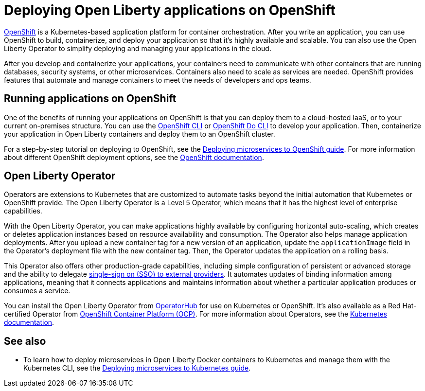 // Copyright (c) 2020 IBM Corporation and others.
// Licensed under Creative Commons Attribution-NoDerivatives
// 4.0 International (CC BY-ND 4.0)
//   https://creativecommons.org/licenses/by-nd/4.0/
//
// Contributors:
//     IBM Corporation
//
:page-description: OpenShift is a Kubernetes-based application platform. After you write your applications, you can containerize and deploy them to OpenShift to orchestrate and automate your containers.
:seo-description: OpenShift is a Kubernetes-based application platform. After you write your applications, you can containerize and deploy them to OpenShift to orchestrate and automate your containers.
:page-layout: general-reference
:page-type: general
= Deploying Open Liberty applications on OpenShift

link:https://www.openshift.com/[OpenShift] is a Kubernetes-based application platform for container orchestration.
After you write an application, you can use OpenShift to build, containerize, and deploy your application so that it's highly available and scalable.
You can also use the Open Liberty Operator to simplify deploying and managing your applications in the cloud.

After you develop and containerize your applications, your containers need to communicate with other containers that are running databases, security systems, or other microservices.
Containers also need to scale as services are needed.
OpenShift provides features that automate and manage containers to meet the needs of developers and ops teams.

== Running applications on OpenShift
One of the benefits of running your applications on OpenShift is that you can deploy them to a cloud-hosted IaaS, or to your current on-premises structure.
You can use the link:https://docs.openshift.com/online/starter/cli_reference/openshift_cli/getting-started-cli.html[OpenShift CLI] or link:https://docs.openshift.com/online/starter/cli_reference/openshift_developer_cli/understanding-odo.html[OpenShift Do CLI] to develop your application.
Then, containerize your application in Open Liberty containers and deploy them to an OpenShift cluster.

For a step-by-step tutorial on deploying to OpenShift, see the link:https://openliberty.io/guides/cloud-openshift.html[Deploying microservices to OpenShift guide].
For more information about different OpenShift deployment options, see the link:https://www.openshift.com/learn/topics/deploy[OpenShift documentation].

== Open Liberty Operator
Operators are extensions to Kubernetes that are customized to automate tasks beyond the initial automation that Kubernetes or OpenShift provide.
The Open Liberty Operator is a Level 5 Operator, which means that it has the highest level of enterprise capabilities.

With the Open Liberty Operator, you can make applications highly available by configuring horizontal auto-scaling, which creates or deletes application instances based on resource availability and consumption.
The Operator also helps manage application deployments.
After you upload a new container tag for a new version of an application, update the `applicationImage` field in the Operator's deployment file with the new container tag.
Then, the Operator updates the application on a rolling basis.

This Operator also offers other production-grade capabilities, including simple configuration of persistent or advanced storage and the ability to delegate link:/docs/ref/feature/#socialLogin-1.0.html[single-sign on (SSO) to external providers].
It automates updates of binding information among applications, meaning that it connects applications and maintains information about whether a particular application produces or consumes a service.

You can install the Open Liberty Operator from link:https://operatorhub.io/operator/open-liberty[OperatorHub] for use on Kubernetes or OpenShift.
It's also available as a Red Hat-certified Operator from link:https://access.redhat.com/containers/#/registry.connect.redhat.com/ibm/open-liberty-operator[OpenShift Container Platform (OCP)].
For more information about Operators, see the link:https://kubernetes.io/docs/concepts/extend-kubernetes/operator/[Kubernetes documentation].

== See also
* To learn how to deploy microservices in Open Liberty Docker containers to Kubernetes and manage them with the Kubernetes CLI, see the link:https://openliberty.io/guides/kubernetes-intro.html[Deploying microservices to Kubernetes guide].

// Ready to find out more about the Open Liberty Operator?

// * For more information about installing and configuring the Open Liberty Operator, see ___.
// * For information about troubleshooting the Open Liberty Operator, see ___.
// * For information about integrating different observability and monitoring tools with the Open Liberty Operator, see ___.
